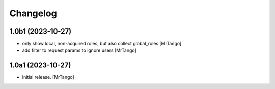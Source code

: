 Changelog
=========


1.0b1 (2023-10-27)
------------------

- only show local, non-acquired roles, but also collect global_roles
  [MrTango]

- add filter to request params to ignore users
  [MrTango]


1.0a1 (2023-10-27)
------------------

- Initial release.
  [MrTango]
